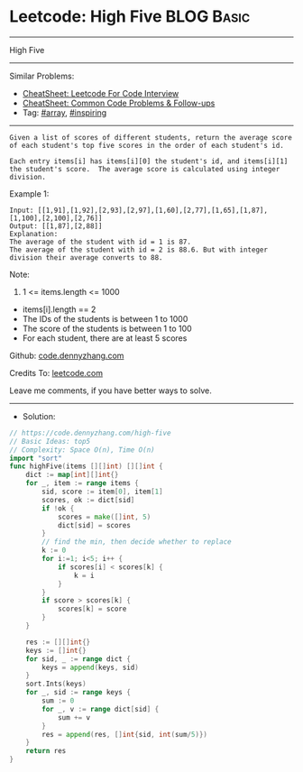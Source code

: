 * Leetcode: High Five                                            :BLOG:Basic:
#+STARTUP: showeverything
#+OPTIONS: toc:nil \n:t ^:nil creator:nil d:nil
:PROPERTIES:
:type:     array, inspiring
:END:
---------------------------------------------------------------------
High Five
---------------------------------------------------------------------
#+BEGIN_HTML
<a href="https://github.com/dennyzhang/code.dennyzhang.com/tree/master/problems/high-five"><img align="right" width="200" height="183" src="https://www.dennyzhang.com/wp-content/uploads/denny/watermark/github.png" /></a>
#+END_HTML
Similar Problems:
- [[https://cheatsheet.dennyzhang.com/cheatsheet-leetcode-A4][CheatSheet: Leetcode For Code Interview]]
- [[https://cheatsheet.dennyzhang.com/cheatsheet-followup-A4][CheatSheet: Common Code Problems & Follow-ups]]
- Tag: [[https://code.dennyzhang.com/tag/array][#array]], [[https://code.dennyzhang.com/review-inspiring][#inspiring]]
---------------------------------------------------------------------
#+BEGIN_EXAMPLE
Given a list of scores of different students, return the average score of each student's top five scores in the order of each student's id.

Each entry items[i] has items[i][0] the student's id, and items[i][1] the student's score.  The average score is calculated using integer division.
#+END_EXAMPLE

Example 1:
#+BEGIN_EXAMPLE
Input: [[1,91],[1,92],[2,93],[2,97],[1,60],[2,77],[1,65],[1,87],[1,100],[2,100],[2,76]]
Output: [[1,87],[2,88]]
Explanation: 
The average of the student with id = 1 is 87.
The average of the student with id = 2 is 88.6. But with integer division their average converts to 88.
#+END_EXAMPLE
 
Note:

1. 1 <= items.length <= 1000
- items[i].length == 2
- The IDs of the students is between 1 to 1000
- The score of the students is between 1 to 100
- For each student, there are at least 5 scores

Github: [[https://github.com/dennyzhang/code.dennyzhang.com/tree/master/problems/high-five][code.dennyzhang.com]]

Credits To: [[https://leetcode.com/problems/high-five/description/][leetcode.com]]

Leave me comments, if you have better ways to solve.
---------------------------------------------------------------------
- Solution:

#+BEGIN_SRC go
// https://code.dennyzhang.com/high-five
// Basic Ideas: top5
// Complexity: Space O(n), Time O(n)
import "sort"
func highFive(items [][]int) [][]int {
    dict := map[int][]int{}
    for _, item := range items {
        sid, score := item[0], item[1]
        scores, ok := dict[sid]
        if !ok {
            scores = make([]int, 5)
            dict[sid] = scores
        }
        // find the min, then decide whether to replace
        k := 0
        for i:=1; i<5; i++ {
            if scores[i] < scores[k] {
                k = i
            }
        }
        if score > scores[k] {
            scores[k] = score
        }
    }

    res := [][]int{}
    keys := []int{}
    for sid, _ := range dict {
        keys = append(keys, sid)  
    }
    sort.Ints(keys)
    for _, sid := range keys {
        sum := 0
        for _, v := range dict[sid] {
            sum += v
        }
        res = append(res, []int{sid, int(sum/5)})
    }
    return res
}
#+END_SRC

#+BEGIN_HTML
<div style="overflow: hidden;">
<div style="float: left; padding: 5px"> <a href="https://www.linkedin.com/in/dennyzhang001"><img src="https://www.dennyzhang.com/wp-content/uploads/sns/linkedin.png" alt="linkedin" /></a></div>
<div style="float: left; padding: 5px"><a href="https://github.com/dennyzhang"><img src="https://www.dennyzhang.com/wp-content/uploads/sns/github.png" alt="github" /></a></div>
<div style="float: left; padding: 5px"><a href="https://www.dennyzhang.com/slack" target="_blank" rel="nofollow"><img src="https://www.dennyzhang.com/wp-content/uploads/sns/slack.png" alt="slack"/></a></div>
</div>
#+END_HTML
